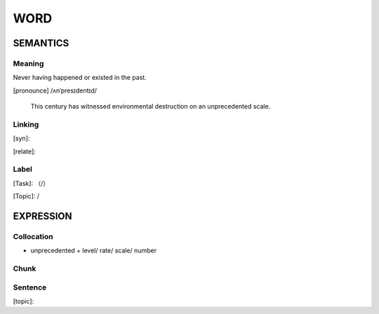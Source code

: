 WORD
=========


SEMANTICS
---------

Meaning
```````
Never having happened or existed in the past.

[pronounce] /ʌnˈpresɪdentɪd/

    This century has witnessed environmental destruction on an unprecedented scale.

Linking
```````
[syn]:

[relate]:


Label
`````
[Task]: （/）

[Topic]:  /


EXPRESSION
----------


Collocation
```````````
- unprecedented + level/ rate/ scale/ number

Chunk
`````


Sentence
`````````
[topic]:

